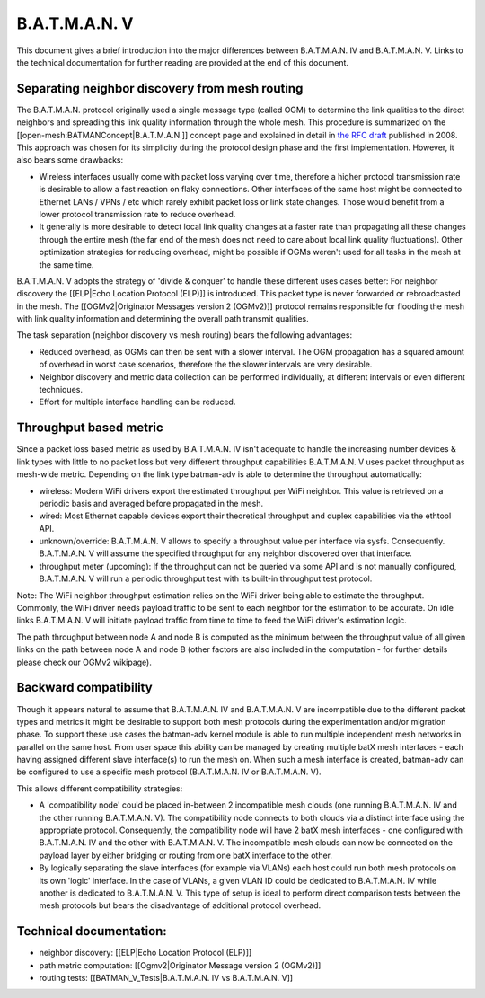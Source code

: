 B.A.T.M.A.N. V
==============

This document gives a brief introduction into the major differences
between B.A.T.M.A.N. IV and B.A.T.M.A.N. V. Links to the technical
documentation for further reading are provided at the end of this
document.

Separating neighbor discovery from mesh routing
-----------------------------------------------

The B.A.T.M.A.N. protocol originally used a single message type
(called OGM) to determine the link qualities to the direct neighbors
and spreading this link quality information through the whole mesh.
This procedure is summarized on the
[[open-mesh:BATMANConcept\|B.A.T.M.A.N.]] concept page and explained
in detail in `the RFC
draft <https://tools.ietf.org/html/draft-wunderlich-openmesh-manet-routing-00>`__
published in 2008.
This approach was chosen for its simplicity during the protocol design
phase and the first implementation. However, it also bears some
drawbacks:

-  Wireless interfaces usually come with packet loss varying over time,
   therefore a higher protocol transmission rate is desirable to allow a
   fast reaction on flaky connections. Other interfaces of the same host
   might be connected to Ethernet LANs / VPNs / etc which rarely exhibit
   packet loss or link state changes. Those would benefit from a lower
   protocol transmission rate to reduce overhead.
-  It generally is more desirable to detect local link quality changes
   at a faster rate than propagating all these changes through the
   entire mesh (the far end of the mesh does not need to care about
   local link quality fluctuations). Other optimization strategies for
   reducing overhead, might be possible if OGMs weren't used for all
   tasks in the mesh at the same time.

B.A.T.M.A.N. V adopts the strategy of 'divide & conquer' to handle these
different uses cases better: For neighbor discovery the [[ELP\|Echo
Location Protocol (ELP)]] is introduced. This packet type is never
forwarded or rebroadcasted in the mesh. The [[OGMv2\|Originator Messages
version 2 (OGMv2)]] protocol remains responsible for flooding the mesh
with link quality information and determining the overall path transmit
qualities.

The task separation (neighbor discovery vs mesh routing) bears the
following advantages:

* Reduced overhead, as OGMs can then be sent with a slower interval.
  The OGM propagation has a squared amount of overhead in worst case
  scenarios, therefore the the slower intervals are very desirable.
* Neighbor discovery and metric data collection can be performed
  individually, at different intervals or even different techniques.
* Effort for multiple interface handling can be reduced.

Throughput based metric
-----------------------

Since a packet loss based metric as used by B.A.T.M.A.N. IV isn't
adequate to handle the increasing number devices & link types with
little to no packet loss but very different throughput capabilities
B.A.T.M.A.N. V uses packet throughput as mesh-wide metric. Depending on
the link type batman-adv is able to determine the throughput
automatically:

-  wireless: Modern WiFi drivers export the estimated throughput per
   WiFi neighbor. This value is retrieved on a periodic basis and
   averaged before propagated in the mesh.
-  wired: Most Ethernet capable devices export their theoretical
   throughput and duplex capabilities via the ethtool API.
-  unknown/override: B.A.T.M.A.N. V allows to specify a throughput value
   per interface via sysfs. Consequently. B.A.T.M.A.N. V will assume the
   specified throughput for any neighbor discovered over that interface.
-  throughput meter (upcoming): If the throughput can not be queried via
   some API and is not manually configured, B.A.T.M.A.N. V will run a
   periodic throughput test with its built-in throughput test protocol.

Note: The WiFi neighbor throughput estimation relies on the WiFi driver
being able to estimate the throughput. Commonly, the WiFi driver needs
payload traffic to be sent to each neighbor for the estimation to be
accurate. On idle links B.A.T.M.A.N. V will initiate payload traffic
from time to time to feed the WiFi driver's estimation logic.

The path throughput between node A and node B is computed as the minimum
between the throughput value of all given links on the path between node
A and node B (other factors are also included in the computation - for
further details please check our OGMv2 wikipage).

Backward compatibility
----------------------

Though it appears natural to assume that B.A.T.M.A.N. IV and
B.A.T.M.A.N. V are incompatible due to the different packet types and
metrics it might be desirable to support both mesh protocols during the
experimentation and/or migration phase. To support these use cases the
batman-adv kernel module is able to run multiple independent mesh
networks in parallel on the same host. From user space this ability can
be managed by creating multiple batX mesh interfaces - each having
assigned different slave interface(s) to run the mesh on. When such a
mesh interface is created, batman-adv can be configured to use a
specific mesh protocol (B.A.T.M.A.N. IV or B.A.T.M.A.N. V).

This allows different compatibility strategies:

-  A 'compatibility node' could be placed in-between 2 incompatible mesh
   clouds (one running B.A.T.M.A.N. IV and the other running
   B.A.T.M.A.N. V). The compatibility node connects to both clouds via a
   distinct interface using the appropriate protocol. Consequently, the
   compatibility node will have 2 batX mesh interfaces - one configured
   with B.A.T.M.A.N. IV and the other with B.A.T.M.A.N. V. The
   incompatible mesh clouds can now be connected on the payload layer by
   either bridging or routing from one batX interface to the other.

-  By logically separating the slave interfaces (for example via VLANs)
   each host could run both mesh protocols on its own 'logic' interface.
   In the case of VLANs, a given VLAN ID could be dedicated to
   B.A.T.M.A.N. IV while another is dedicated to B.A.T.M.A.N. V. This
   type of setup is ideal to perform direct comparison tests between the
   mesh protocols but bears the disadvantage of additional protocol
   overhead.

Technical documentation:
------------------------

* neighbor discovery: [[ELP\|Echo Location Protocol (ELP)]]
* path metric computation: [[Ogmv2\|Originator Message version 2 (OGMv2)]]
* routing tests: [[BATMAN\_V\_Tests\|B.A.T.M.A.N. IV vs B.A.T.M.A.N. V]]
